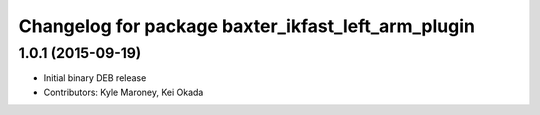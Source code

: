 ^^^^^^^^^^^^^^^^^^^^^^^^^^^^^^^^^^^^^^^^^^^^^^^^^^^
Changelog for package baxter_ikfast_left_arm_plugin
^^^^^^^^^^^^^^^^^^^^^^^^^^^^^^^^^^^^^^^^^^^^^^^^^^^

1.0.1 (2015-09-19)
------------------
* Initial binary DEB release
* Contributors: Kyle Maroney, Kei Okada
